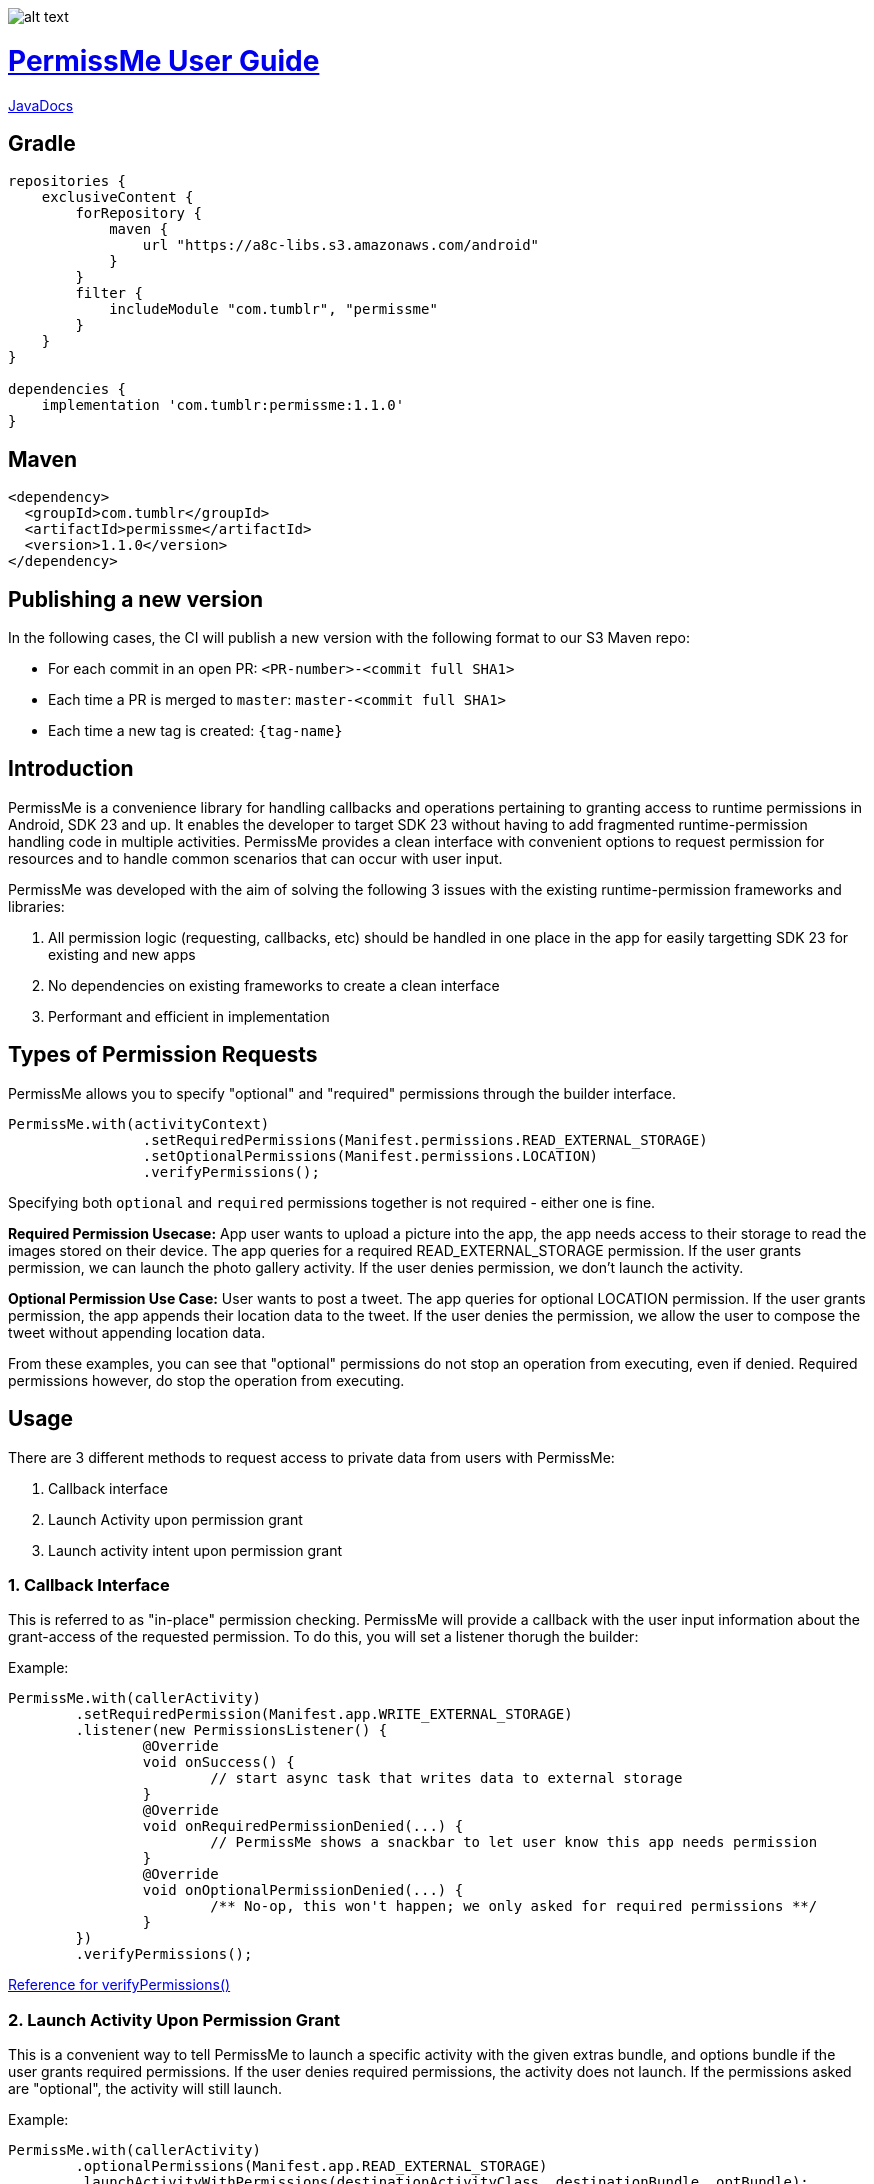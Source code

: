 image::/sample/src/main/res/drawable/logo_144.png[alt text]

= https://tumblr.github.io/PermissMe/[PermissMe User Guide]

https://tumblr.github.io/PermissMe/java-docs.html[JavaDocs]

## Gradle
```groovy
repositories {
    exclusiveContent {
        forRepository {
            maven {
                url "https://a8c-libs.s3.amazonaws.com/android"
            }
        }
        filter {
            includeModule "com.tumblr", "permissme"
        }
    }
}

dependencies {
    implementation 'com.tumblr:permissme:1.1.0'
}
```

## Maven
```
<dependency>
  <groupId>com.tumblr</groupId>
  <artifactId>permissme</artifactId>
  <version>1.1.0</version>
</dependency>
```

## Publishing a new version

In the following cases, the CI will publish a new version with the following format to our S3 Maven repo:

* For each commit in an open PR: `<PR-number>-<commit full SHA1>`
* Each time a PR is merged to `master`: `master-<commit full SHA1>`
* Each time a new tag is created: `{tag-name}`

== Introduction
PermissMe is a convenience library for handling callbacks and operations pertaining to granting access to runtime
permissions in Android, SDK 23 and up. It enables the developer to target SDK 23 without having to add
fragmented runtime-permission handling code in multiple activities. PermissMe provides a clean interface with
convenient options to request permission for resources and to handle common scenarios that can occur with user input.

PermissMe was developed with the aim of solving the following 3 issues with the existing runtime-permission
frameworks and libraries:

1. All permission logic (requesting, callbacks, etc) should be handled in one place in the app for easily targetting
SDK 23 for existing and new apps
2. No dependencies on existing frameworks to create a clean interface
3. Performant and efficient in implementation

== Types of Permission Requests
PermissMe allows you to specify "optional" and "required" permissions through the builder interface.

[source,java]
PermissMe.with(activityContext)
		.setRequiredPermissions(Manifest.permissions.READ_EXTERNAL_STORAGE)
		.setOptionalPermissions(Manifest.permissions.LOCATION)
		.verifyPermissions();

Specifying both `optional` and `required` permissions together is not required - either one is fine.

*Required Permission Usecase:*
App user wants to upload a picture into the app, the app needs access to their storage to read the images stored on
their device. The app queries for a required READ_EXTERNAL_STORAGE permission. If the user grants permission, we can
launch the photo gallery activity. If the user denies permission, we don't launch the activity.

*Optional Permission Use Case:*
User wants to post a tweet. The app queries for optional LOCATION permission. If the user grants permission, the app appends their location data to the tweet. If the user denies the permission, we allow the user to compose the tweet without appending location data.

From these examples, you can see that "optional" permissions do not stop an operation from executing, even if denied. Required permissions however, do stop the operation from executing.


== Usage
There are 3 different methods to request access to private data from users with PermissMe:

1. Callback interface
2. Launch Activity upon permission grant
3. Launch activity intent upon permission grant

=== 1. Callback Interface
This is referred to as "in-place" permission checking. PermissMe will provide a callback with the user input
information about the grant-access of the requested permission. To do this, you will set a listener thorugh the builder:

Example:

[source,java]
PermissMe.with(callerActivity)
	.setRequiredPermission(Manifest.app.WRITE_EXTERNAL_STORAGE)
	.listener(new PermissionsListener() {
		@Override
		void onSuccess() {
			// start async task that writes data to external storage
		}
		@Override
		void onRequiredPermissionDenied(...) {
			// PermissMe shows a snackbar to let user know this app needs permission
		}
		@Override
		void onOptionalPermissionDenied(...) {
			/** No-op, this won't happen; we only asked for required permissions **/
		}
	})
	.verifyPermissions();

https://tumblr.github.io/PermissMe/com/tumblr/permissme/PermissMe.Builder.html#verifyPermissions()[Reference for verifyPermissions()]

=== 2. Launch Activity Upon Permission Grant
This is a convenient way to tell PermissMe to launch a specific activity with the given extras bundle, and options
bundle if the user grants required permissions. If the user denies required permissions, the activity does not launch. If the permissions asked are "optional", the activity will still launch.

Example:

[source,java]
PermissMe.with(callerActivity)
	.optionalPermissions(Manifest.app.READ_EXTERNAL_STORAGE)
	.launchActivityWithPermissions(destinationActivityClass, destinationBundle, optBundle);

https://tumblr.github.io/PermissMe/com/tumblr/permissme/PermissMe.Builder.html#launchActivityWithPermissions(java.lang.Class,%20android.os.Bundle,%20android.os.Bundle)[Reference for launchActivityWithPermissions(Class, Bundle, Bundle)]

=== 3. Launch Activity Intent Upon Permission Grant
This method allows you to specify an intent to launch when a user grants a required permission, or when they
grant/deny an optional permission. Passing an intent rather than passing in a class with params for PermissMe to
construct the activity intent gives you more control over the intent. You would want more control over the intent if
you want to set custom intent flags for example which PermissMe does not have an interface for. PermissMe does not
aim to duplicate/enhance the intent activity launch framework, just use it for convenience :).

Example:

```
Intent destinationIntent = new Intent(callerActivity, DestinationActivityClass.class);
destinationIntent.putExtras(...);
destinationIntent.setFlags(...);
destinationIntent.setExtrasClassLoader(...);

// Material design sharedElement launch options
ActivityOptionsCompat options = ActivityOptionsCompat.makeSceneTransitionAnimation(this, ...);

PermissMe.with(callerActivity)
        .requiredPermissions(Manifest.android.WRITE_STORAGE)
        .optionalPermissions(Manifest.android.SMS)
        .launchActivityWithPermissions(intent, options.toBundle());
```
https://tumblr.github.io/PermissMe/com/tumblr/permissme/PermissMe.Builder.html#launchActivityWithPermissions(android.content.Intent,%20android.os.Bundle)[Reference for launchActivityWithPermissions(Intent, Bundle)]

In this above example, we use the `launchActivityWithPermissions(Intent..., launchOptions..)` builder method to pass
in the customized intent with custom classLoader, and flags, which PermissMe does not provide interfaces to specify.

== Terminology

*Granted Permission:* The user tapped "Allow" on the permission system dialog.

*Denied Permission:* The user tapped "Deny" on the permission system dialog.

*Auto Denied Permission:* The user selected the "Do Not Ask Again" checkbox.

*Destination Activity:* The activity that will be launched once the user grants access to a permission.

*Required Permission:* Permission that your app requires in order to be able to continue flow of execution. If this
permission is not granted by the user, nothing will be executed.

*Optional Permission:* Permission that your app requires to provide a better user experience, but is not necessary for
the actual feature to function.

== Example Usage Scenarios

=== Logging When User Taps Allow or Deny on a Permission
```
PermissMe.with(callerActivity)
        .setRequiredPermissions(
            Manifest.android.WRITE_STORAGE,
            Manifest.android.READ_STORAGE
        )
        .listener(new PermissionListener() {
                    onRequiredPermissionDenied(final String[] deniedPermissions, boolean[] isAutoDenied) {
                    	// Log to server user denied these permissions
                    }
                    onOptionalPermissionDenied(final String[] deniedPermissions, boolean[] isAutoDenied) {
                    	// Log to server user denied these permissions
                    }
                    onSuccess() {
                    	// Log to server user allowed permissions
                    }
        })
        .verifyPermissions();
```
=== Request permission to start activity with result
```
PermissMe.with(callerActivity)
        .requiredPermissions(
            Manifest.android.WRITE_STORAGE,
            Manifest.android.READ_STORAGE
        )
        .requestCode(DESTINATION_REQEUST_CODE)
        .launchActivityWithPermissions(DestinationActivity.class, extrasBundle, null);
```

=== Request permission to start intent with the caller fragment handling the result of the activity
```
Intent destinationIntent = new Intent(callerActivity, DestinationActivityClass.class);
destinationIntent.setFlags(...);

PermissMe.with(callerActivity)
        .requiredPermissions(Manifest.android.WRITE_STORAGE)
        .optionalPermissions(Manifest.android.SMS)
        .targetFragment(this)
        .requestCode(DESTINATION_REQUEST_CODE)
        .launchActivityWithPermissions(intent, null);
```

=== More Combinations
```
PermissMe.with(callerActivity)
        .setRequiredPermissions(Manifest.android.WRITE_STORAGE)
        .setOptionalPermissions(Manifest.android.SMS)
        .targetFragment(this)
        .requestCode(DESTINATION_REQUEST_CODE)
        .customAutoFailureMessage("Need permissions to launch this")
        .finishActivityUponResult()
        .introAnimationType(PermissMeAnimUtils.TransitionType.FADE)
        .listener(new PermissionListenerAdapter())
        .launchActivityWithPermissions(DestinationActivity.class, null, null);
```

== Further Info About Arch
PermissMe  handles all logic on whether to request permissions. There is a fragment that has no UI (headless
fragment) that adds itself to the caller activity when the user tries to request
permissions. It is a fragment rather than a simple helper class to be able to encapsulate all the runtime
permission logic including receiving system callbacks when the user interacts with the permission dialog; making it a
 fragment also reduces the chance of memory leaks.

In order to launch destination activities, PermissMe fragment creates an intent and sets the specified extras bundle.
 It launches this intent if the user granted the required permissions or was queried for optional permissions.

